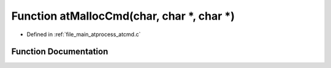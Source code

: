.. _exhale_function_atcmd_8c_1afca35744711019499365d618b959faa8:

Function atMallocCmd(char, char \*, char \*)
============================================

- Defined in :ref:`file_main_atprocess_atcmd.c`


Function Documentation
----------------------


.. doxygenfunction:: atMallocCmd(char, char *, char *)
